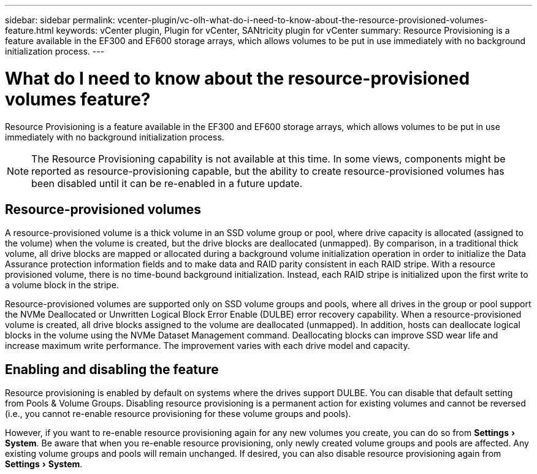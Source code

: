 ---
sidebar: sidebar
permalink: vcenter-plugin/vc-olh-what-do-i-need-to-know-about-the-resource-provisioned-volumes-feature.html
keywords: vCenter plugin, Plugin for vCenter, SANtricity plugin for vCenter
summary: Resource Provisioning is a feature available in the EF300 and EF600 storage arrays, which allows volumes to be put in use immediately with no background initialization process.
---

= What do I need to know about the resource-provisioned volumes feature?
:experimental:
:hardbreaks:
:nofooter:
:icons: font
:linkattrs:
:imagesdir: ../media/

[.lead]
Resource Provisioning is a feature available in the EF300 and EF600 storage arrays, which allows volumes to be put in use immediately with no background initialization process.

[NOTE]
The Resource Provisioning capability is not available at this time. In some views, components might be reported as resource-provisioning capable, but the ability to create resource-provisioned volumes has been disabled until it can be re-enabled in a future update.

== Resource-provisioned volumes

A resource-provisioned volume is a thick volume in an SSD volume group or pool, where drive capacity is allocated (assigned to the volume) when the volume is created, but the drive blocks are deallocated (unmapped). By comparison, in a traditional thick volume, all drive blocks are mapped or allocated during a background volume initialization operation in order to initialize the Data Assurance protection information fields and to make data and RAID parity consistent in each RAID stripe. With a resource provisioned volume, there is no time-bound background initialization. Instead, each RAID stripe is initialized upon the first write to a volume block in the stripe.

Resource-provisioned volumes are supported only on SSD volume groups and pools, where all drives in the group or pool support the NVMe Deallocated or Unwritten Logical Block Error Enable (DULBE) error recovery capability. When a resource-provisioned volume is created, all drive blocks assigned to the volume are deallocated (unmapped). In addition, hosts can deallocate logical blocks in the volume using the NVMe Dataset Management command. Deallocating blocks can improve SSD wear life and increase maximum write performance. The improvement varies with each drive model and capacity.

== Enabling and disabling the feature

Resource provisioning is enabled by default on systems where the drives support DULBE. You can disable that default setting from Pools & Volume Groups. Disabling resource provisioning is a permanent action for existing volumes and cannot be reversed (i.e., you cannot re-enable resource provisioning for these volume groups and pools).

However, if you want to re-enable resource provisioning again for any new volumes you create, you can do so from menu:Settings[System]. Be aware that when you re-enable resource provisioning, only newly created volume groups and pools are affected. Any existing volume groups and pools will remain unchanged. If desired, you can also disable resource provisioning again from menu:Settings[System].
